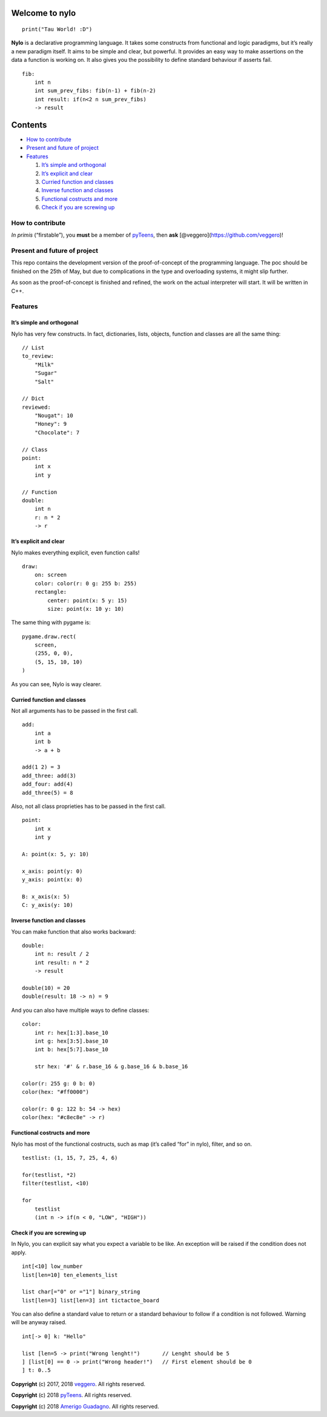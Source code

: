 Welcome to nylo |image0|
========================

::

   print("Tau World! :D")

**Nylo** is a declarative programming language. It takes some constructs
from functional and logic paradigms, but it’s really a new paradigm
itself. It aims to be simple and clear, but powerful. It provides an
easy way to make assertions on the data a function is working on. It
also gives you the possibility to define standard behaviour if asserts
fail.

::

   fib:
       int n
       int sum_prev_fibs: fib(n-1) + fib(n-2)
       int result: if(n<2 n sum_prev_fibs)
       -> result

Contents
========

-  `How to contribute`_
-  `Present and future of project`_
-  `Features`_

   1. `It’s simple and orthogonal`_
   2. `It’s explicit and clear`_
   3. `Curried function and classes`_
   4. `Inverse function and classes`_
   5. `Functional costructs and more`_
   6. `Check if you are screwing up`_

How to contribute
-----------------

*In primis* (“firstable”), you **must** be a member of `pyTeens`_, then
**ask** [@veggero](https://github.com/veggero)!

Present and future of project
-----------------------------

This repo contains the development version of the proof-of-concept of
the programming language. The poc should be finished on the 25th of May,
but due to complications in the type and overloading systems, it might
slip further.

As soon as the proof-of-concept is finished and refined, the work on the
actual interpreter will start. It will be written in C++.

Features
--------

It’s simple and orthogonal
~~~~~~~~~~~~~~~~~~~~~~~~~~

Nylo has very few constructs. In fact, dictionaries, lists, objects,
function and classes are all the same thing:

::

   // List
   to_review:
       "Milk"
       "Sugar"
       "Salt"
       
   // Dict
   reviewed:
       "Nougat": 10
       "Honey": 9
       "Chocolate": 7
       
   // Class
   point:
       int x
       int y
       
   // Function
   double:
       int n
       r: n * 2
       -> r

It’s explicit and clear
~~~~~~~~~~~~~~~~~~~~~~~

Nylo makes everything explicit, even function calls!

::

   draw:
       on: screen
       color: color(r: 0 g: 255 b: 255)
       rectangle:
           center: point(x: 5 y: 15)
           size: point(x: 10 y: 10)

The same thing with pygame is:

::

   pygame.draw.rect(
       screen,
       (255, 0, 0),
       (5, 15, 10, 10)
   )

As you can see, Nylo is way clearer.

Curried function and classes
~~~~~~~~~~~~~~~~~~~~~~~~~~~~

Not all arguments has to be passed in the first call.

::

   add:
       int a
       int b
       -> a + b

   add(1 2) = 3
   add_three: add(3)
   add_four: add(4)
   add_three(5) = 8

Also, not all class proprieties has to be passed in the first call.

::

   point:
       int x
       int y
       
   A: point(x: 5, y: 10)

   x_axis: point(y: 0)
   y_axis: point(x: 0)

   B: x_axis(x: 5)
   C: y_axis(y: 10)

Inverse function and classes
~~~~~~~~~~~~~~~~~~~~~~~~~~~~

You can make function that also works backward:

::

   double:
       int n: result / 2
       int result: n * 2
       -> result

   double(10) = 20
   double(result: 18 -> n) = 9

And you can also have multiple ways to define classes:

::

   color:
       int r: hex[1:3].base_10
       int g: hex[3:5].base_10
       int b: hex[5:7].base_10

       str hex: '#' & r.base_16 & g.base_16 & b.base_16
       
   color(r: 255 g: 0 b: 0)
   color(hex: "#ff0000")

   color(r: 0 g: 122 b: 54 -> hex)
   color(hex: "#c8ec8e" -> r)

Functional costructs and more
~~~~~~~~~~~~~~~~~~~~~~~~~~~~~

Nylo has most of the functional costructs, such as map (it’s called
“for” in nylo), filter, and so on.

::

   testlist: (1, 15, 7, 25, 4, 6)

   for(testlist, *2)
   filter(testlist, <10)

   for
       testlist
       (int n -> if(n < 0, "LOW", "HIGH"))

Check if you are screwing up
~~~~~~~~~~~~~~~~~~~~~~~~~~~~

In Nylo, you can explicit say what you expect a variable to be like. An
exception will be raised if the condition does not apply.

::

   int[<10] low_number
   list[len=10] ten_elements_list

   list char[="0" or ="1"] binary_string
   list[len=3] list[len=3] int tictactoe_board

You can also define a standard value to return or a standard behaviour
to follow if a condition is not followed. Warning will be anyway raised.

::

   int[-> 0] k: "Hello"

   list [len=5 -> print("Wrong lenght!")       // Lenght should be 5
   ] [list[0] == 0 -> print("Wrong header!")   // First element should be 0
   ] t: 0..5

**Copyright** (c) 2017, 2018 `veggero`_. All
rights reserved.

**Copyright** (c) 2018 `pyTeens`_. All rights reserved.

**Copyright** (c) 2018 `Amerigo Guadagno`_. All rights
reserved.

.. _How to contribute: #how-to-contribute
.. _Present and future of project: present-and-future-of-project
.. _Features: #features
.. _It’s simple and orthogonal: #its-simple-and-orthogonal
.. _It’s explicit and clear: #its-explicit-and-clear
.. _Curried function and classes: #curried-function-and-classes
.. _Inverse function and classes: #inverse-function-and-classes
.. _Functional costructs and more: #functional-costructs-and-more
.. _Check if you are screwing up: #check-if-you-are-screwing-up
.. _pyTeens: https://teens.python.it
.. _veggero: https://github.com/veggero
.. _Amerigo Guadagno: https://github.com/AmerigoGuadagno

.. |image0| image:: https://raw.githubusercontent.com/pyTeens/nylo/gh-pages/docs/images/new_big_nylo_banner.png